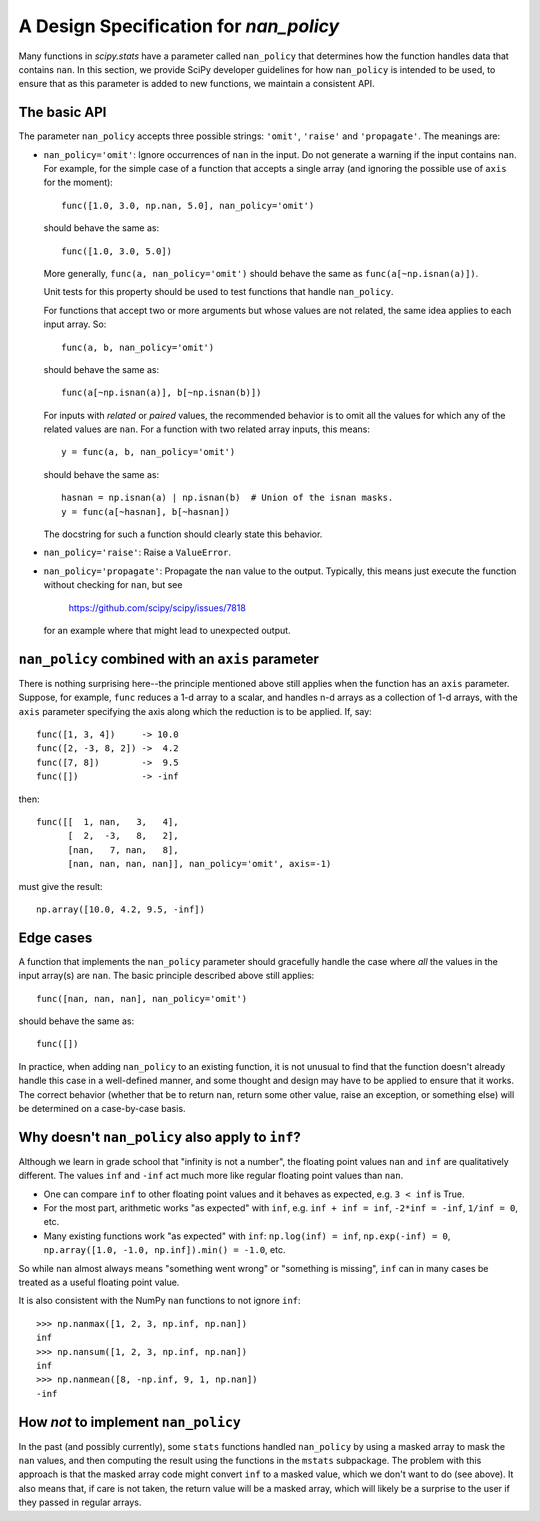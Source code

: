 A Design Specification for `nan_policy`
=======================================

Many functions in `scipy.stats` have a parameter called ``nan_policy``
that determines how the function handles data that contains ``nan``.  In
this section, we provide SciPy developer guidelines for how ``nan_policy``
is intended to be used, to ensure that as this parameter is added to new
functions, we maintain a consistent API.

The basic API
-------------

The parameter ``nan_policy`` accepts three possible strings: ``'omit'``,
``'raise'`` and ``'propagate'``.  The meanings are:

* ``nan_policy='omit'``:
  Ignore occurrences of ``nan`` in the input.  Do not generate a warning
  if the input contains ``nan``. For example, for the simple case of a
  function that accepts a single array (and ignoring the possible use of
  ``axis`` for the moment)::

      func([1.0, 3.0, np.nan, 5.0], nan_policy='omit')

  should behave the same as::

      func([1.0, 3.0, 5.0])

  More generally, ``func(a, nan_policy='omit')`` should behave the same as
  ``func(a[~np.isnan(a)])``.

  Unit tests for this property should be used to test functions that
  handle ``nan_policy``.

  For functions that accept two or more arguments but whose values are
  not related, the same idea applies to each input array.  So::

      func(a, b, nan_policy='omit')

  should behave the same as::

      func(a[~np.isnan(a)], b[~np.isnan(b)])

  For inputs with *related* or *paired* values, the recommended behavior
  is to omit all the values for which any of the related values are ``nan``.
  For a function with two related array inputs, this means::

      y = func(a, b, nan_policy='omit')

  should behave the same as::

      hasnan = np.isnan(a) | np.isnan(b)  # Union of the isnan masks.
      y = func(a[~hasnan], b[~hasnan])

  The docstring for such a function should clearly state this behavior.

* ``nan_policy='raise'``:
  Raise a ``ValueError``.
* ``nan_policy='propagate'``:
  Propagate the ``nan`` value to the output.  Typically, this means just
  execute the function without checking for ``nan``, but see

      https://github.com/scipy/scipy/issues/7818

  for an example where that might lead to unexpected output.


``nan_policy`` combined with an ``axis`` parameter
--------------------------------------------------
There is nothing surprising here--the principle mentioned above still
applies when the function has an ``axis`` parameter.  Suppose, for example,
``func`` reduces a 1-d array to a scalar, and handles n-d arrays as a
collection of 1-d arrays, with the ``axis`` parameter specifying the axis
along which the reduction is to be applied.  If, say::

    func([1, 3, 4])     -> 10.0
    func([2, -3, 8, 2]) ->  4.2
    func([7, 8])        ->  9.5
    func([])            -> -inf

then::

    func([[  1, nan,   3,   4],
          [  2,  -3,   8,   2],
          [nan,   7, nan,   8],
          [nan, nan, nan, nan]], nan_policy='omit', axis=-1)

must give the result::

    np.array([10.0, 4.2, 9.5, -inf])


Edge cases
----------
A function that implements the ``nan_policy`` parameter should gracefully
handle the case where *all* the values in the input array(s) are ``nan``.
The basic principle described above still applies::

    func([nan, nan, nan], nan_policy='omit')

should behave the same as::

    func([])

In practice, when adding ``nan_policy`` to an existing function, it is
not unusual to find that the function doesn't already handle this case
in a well-defined manner, and some thought and design may have to be
applied to ensure that it works.  The correct behavior (whether that be
to return ``nan``, return some other value, raise an exception, or something
else) will be determined on a case-by-case basis.


Why doesn't ``nan_policy`` also apply to ``inf``?
--------------------------------------------------
Although we learn in grade school that "infinity is not a number", the
floating point values ``nan`` and ``inf`` are qualitatively different.
The values ``inf`` and ``-inf`` act much more like regular floating
point values than ``nan``.

* One can compare ``inf`` to other floating point values and it behaves
  as expected, e.g. ``3 < inf`` is True.
* For the most part, arithmetic works "as expected" with ``inf``,
  e.g. ``inf + inf = inf``, ``-2*inf = -inf``, ``1/inf = 0``,
  etc.
* Many existing functions work "as expected" with ``inf``:
  ``np.log(inf) = inf``, ``np.exp(-inf) = 0``,
  ``np.array([1.0, -1.0, np.inf]).min() = -1.0``, etc.

So while ``nan`` almost always means "something went wrong" or "something
is missing", ``inf`` can in many cases be treated as a useful floating
point value.

It is also consistent with the NumPy ``nan`` functions to not ignore
``inf``::

    >>> np.nanmax([1, 2, 3, np.inf, np.nan])
    inf
    >>> np.nansum([1, 2, 3, np.inf, np.nan])
    inf
    >>> np.nanmean([8, -np.inf, 9, 1, np.nan])
    -inf


How *not* to implement ``nan_policy``
-------------------------------------
In the past (and possibly currently), some ``stats`` functions handled
``nan_policy`` by using a masked array to mask the ``nan`` values, and
then computing the result using the functions in the ``mstats`` subpackage.
The problem with this approach is that the masked array code might convert
``inf`` to a masked value, which we don't want to do (see above).  It also
means that, if care is not taken, the return value will be a masked array,
which will likely be a surprise to the user if they passed in regular arrays.
